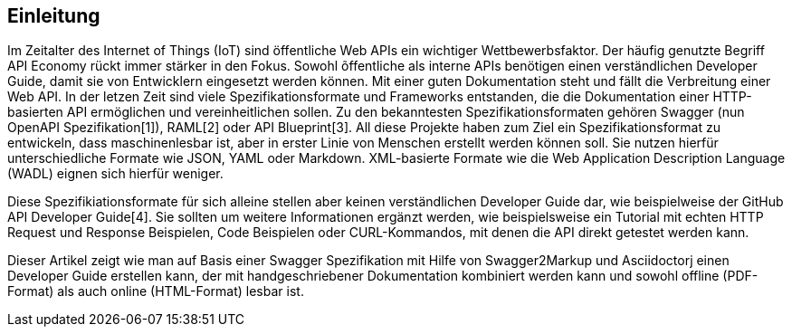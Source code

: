 == Einleitung

Im Zeitalter des Internet of Things (IoT) sind öffentliche Web APIs ein wichtiger Wettbewerbsfaktor. Der häufig genutzte Begriff API Economy rückt immer stärker in den Fokus. Sowohl õffentliche als interne APIs benötigen einen verständlichen Developer Guide, damit sie von Entwicklern eingesetzt werden können. Mit einer guten Dokumentation steht und fällt die Verbreitung einer Web API.
In der letzen Zeit sind viele Spezifikationsformate und Frameworks entstanden, die die Dokumentation einer HTTP-basierten API ermöglichen und vereinheitlichen sollen. Zu den bekanntesten Spezifikationsformaten gehören Swagger (nun OpenAPI Spezifikation[1]), RAML[2] oder API Blueprint[3]. 
All diese Projekte haben zum Ziel ein Spezifikationsformat zu entwickeln, dass maschinenlesbar ist, aber in erster Linie von Menschen erstellt werden können soll. Sie nutzen hierfür unterschiedliche Formate wie JSON, YAML oder Markdown. XML-basierte Formate wie die Web Application Description Language (WADL) eignen sich hierfür weniger.

Diese Spezifikiationsformate für sich alleine stellen aber keinen verständlichen Developer Guide dar, wie beispielweise der GitHub API Developer Guide[4]. Sie sollten um weitere Informationen ergänzt werden, wie beispielsweise ein Tutorial mit echten HTTP Request und Response Beispielen, Code Beispielen oder CURL-Kommandos, mit denen die API direkt getestet werden kann.

Dieser Artikel zeigt wie man auf Basis einer Swagger Spezifikation mit Hilfe von Swagger2Markup und Asciidoctorj einen Developer Guide erstellen kann, der mit handgeschriebener Dokumentation kombiniert werden kann und sowohl offline (PDF-Format) als auch online (HTML-Format) lesbar ist.
